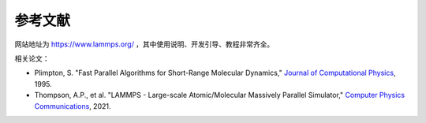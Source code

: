 **********************
参考文献
**********************

网站地址为 `<https://www.lammps.org/>`_ ，其中使用说明、开发引导、教程非常齐全。

相关论文：

- Plimpton, S. "Fast Parallel Algorithms for Short-Range Molecular Dynamics," `Journal of Computational Physics <https://doi.org/10.1006/jcph.1995.1039>`_, 1995.
- Thompson, A.P., et al. "LAMMPS - Large-scale Atomic/Molecular Massively Parallel Simulator," `Computer Physics Communications <https://doi.org/10.1016/j.cpc.2021.108171>`_, 2021.
